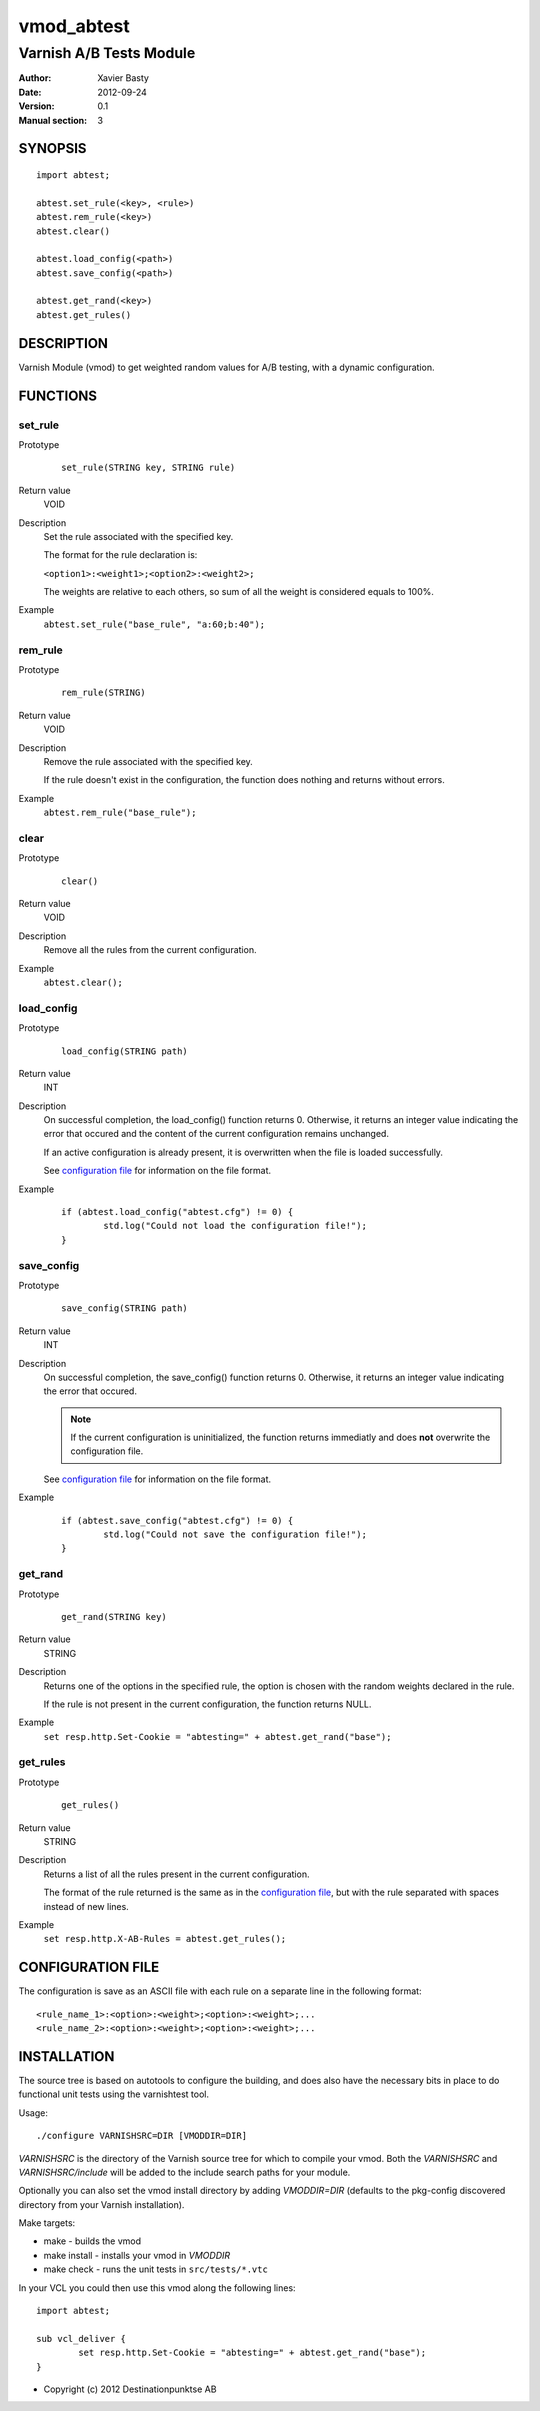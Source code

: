 ============
vmod_abtest
============

------------------------
Varnish A/B Tests Module
------------------------

:Author: Xavier Basty
:Date: 2012-09-24
:Version: 0.1
:Manual section: 3

SYNOPSIS
========

::

        import abtest;

        abtest.set_rule(<key>, <rule>)
        abtest.rem_rule(<key>)
        abtest.clear()

        abtest.load_config(<path>)
        abtest.save_config(<path>)

        abtest.get_rand(<key>)
        abtest.get_rules()


DESCRIPTION
===========

Varnish Module (vmod) to get weighted random values for A/B testing,
with a dynamic configuration.

FUNCTIONS
=========

set_rule
--------

Prototype
        ::

                set_rule(STRING key, STRING rule)
Return value
        VOID
Description
        Set the rule associated with the specified key.

        The format for the rule declaration is:

        ``<option1>:<weight1>;<option2>:<weight2>;``

        The weights are relative to each others, so sum of all the weight is
        considered equals to 100%.

Example
        ``abtest.set_rule("base_rule", "a:60;b:40");``

rem_rule
--------

Prototype
        ::

                rem_rule(STRING)
Return value
        VOID
Description
        Remove the rule associated with the specified key.

        If the rule doesn't exist in the configuration, the function does
        nothing and returns without errors.
Example
        ``abtest.rem_rule("base_rule");``

clear
-----

Prototype
        ::

                clear()
Return value
        VOID
Description
        Remove all the rules from the current configuration.
Example
        ``abtest.clear();``

load_config
-----------

Prototype
        ::

                load_config(STRING path)
Return value
        INT
Description
        On successful completion, the load_config() function returns 0.
        Otherwise, it returns an integer value indicating the error that occured
        and the content of the current configuration remains unchanged.

        If an active configuration is already present, it is overwritten when
        the file is loaded successfully.

        See `configuration file`_ for information on the file format.
Example
        ::

                if (abtest.load_config("abtest.cfg") != 0) {
                        std.log("Could not load the configuration file!");
                }

save_config
-----------

Prototype
        ::

                save_config(STRING path)
Return value
        INT
Description
        On successful completion, the save_config() function returns 0.
        Otherwise, it returns an integer value indicating the error that occured.

        ..      note:: If the current configuration is uninitialized, the function returns
                immediatly and does **not** overwrite the configuration file.

        See `configuration file`_ for information on the file format.
Example
        ::

                if (abtest.save_config("abtest.cfg") != 0) {
                        std.log("Could not save the configuration file!");
                }

get_rand
--------

Prototype
        ::

                get_rand(STRING key)
Return value
        STRING
Description
        Returns one of the options in the specified rule,
        the option is chosen with the random weights declared in the rule.

        If the rule is not present in the current configuration, the function
        returns NULL.
Example
        ``set resp.http.Set-Cookie = "abtesting=" + abtest.get_rand("base");``

get_rules
---------

Prototype
        ::

                get_rules()
Return value
        STRING
Description
        Returns a list of all the rules present in the current configuration.

        The format of the rule returned is the same as in the
        `configuration file`_, but with the rule separated with spaces instead
        of new lines.
Example
        ``set resp.http.X-AB-Rules = abtest.get_rules();``


CONFIGURATION FILE
==================

The configuration is save as an ASCII file with each rule on a separate line in
the following format::

        <rule_name_1>:<option>:<weight>;<option>:<weight>;...
        <rule_name_2>:<option>:<weight>;<option>:<weight>;...

INSTALLATION
============

The source tree is based on autotools to configure the building, and
does also have the necessary bits in place to do functional unit tests
using the varnishtest tool.

Usage::

 ./configure VARNISHSRC=DIR [VMODDIR=DIR]

`VARNISHSRC` is the directory of the Varnish source tree for which to
compile your vmod. Both the `VARNISHSRC` and `VARNISHSRC/include`
will be added to the include search paths for your module.

Optionally you can also set the vmod install directory by adding
`VMODDIR=DIR` (defaults to the pkg-config discovered directory from your
Varnish installation).

Make targets:

* make - builds the vmod
* make install - installs your vmod in `VMODDIR`
* make check - runs the unit tests in ``src/tests/*.vtc``

In your VCL you could then use this vmod along the following lines::

        import abtest;

        sub vcl_deliver {
                set resp.http.Set-Cookie = "abtesting=" + abtest.get_rand("base");
        }

* Copyright (c) 2012 Destinationpunktse AB
